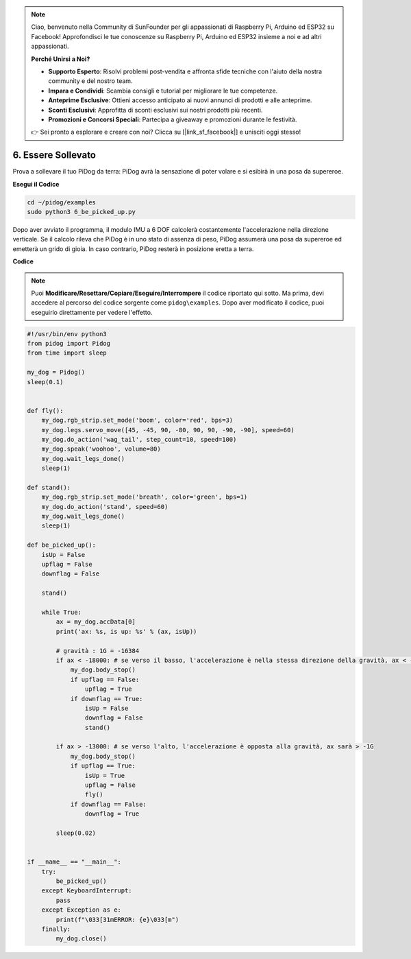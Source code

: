 .. note::

    Ciao, benvenuto nella Community di SunFounder per gli appassionati di Raspberry Pi, Arduino ed ESP32 su Facebook! Approfondisci le tue conoscenze su Raspberry Pi, Arduino ed ESP32 insieme a noi e ad altri appassionati.

    **Perché Unirsi a Noi?**

    - **Supporto Esperto**: Risolvi problemi post-vendita e affronta sfide tecniche con l'aiuto della nostra community e del nostro team.
    - **Impara e Condividi**: Scambia consigli e tutorial per migliorare le tue competenze.
    - **Anteprime Esclusive**: Ottieni accesso anticipato ai nuovi annunci di prodotti e alle anteprime.
    - **Sconti Esclusivi**: Approfitta di sconti esclusivi sui nostri prodotti più recenti.
    - **Promozioni e Concorsi Speciali**: Partecipa a giveaway e promozioni durante le festività.

    👉 Sei pronto a esplorare e creare con noi? Clicca su [|link_sf_facebook|] e unisciti oggi stesso!

6. Essere Sollevato
========================

Prova a sollevare il tuo PiDog da terra: PiDog avrà la sensazione di poter volare e si esibirà in una posa da supereroe.

.. image:: img/py_6.gif

**Esegui il Codice**

.. raw:: html

    <run></run>

.. code-block::

    cd ~/pidog/examples
    sudo python3 6_be_picked_up.py

Dopo aver avviato il programma, il modulo IMU a 6 DOF calcolerà costantemente l'accelerazione nella direzione verticale.
Se il calcolo rileva che PiDog è in uno stato di assenza di peso, PiDog assumerà una posa da supereroe ed emetterà un grido di gioia.
In caso contrario, PiDog resterà in posizione eretta a terra.



**Codice**

.. note::
    Puoi **Modificare/Resettare/Copiare/Eseguire/Interrompere** il codice riportato qui sotto. Ma prima, devi accedere al percorso del codice sorgente come ``pidog\examples``. Dopo aver modificato il codice, puoi eseguirlo direttamente per vedere l'effetto.

.. raw:: html

    <run></run>

.. code-block:: python

    #!/usr/bin/env python3
    from pidog import Pidog
    from time import sleep

    my_dog = Pidog()
    sleep(0.1)


    def fly():
        my_dog.rgb_strip.set_mode('boom', color='red', bps=3)
        my_dog.legs.servo_move([45, -45, 90, -80, 90, 90, -90, -90], speed=60)
        my_dog.do_action('wag_tail', step_count=10, speed=100)
        my_dog.speak('woohoo', volume=80)
        my_dog.wait_legs_done()
        sleep(1)

    def stand():
        my_dog.rgb_strip.set_mode('breath', color='green', bps=1)
        my_dog.do_action('stand', speed=60)
        my_dog.wait_legs_done()
        sleep(1)

    def be_picked_up():
        isUp = False
        upflag = False
        downflag = False

        stand()

        while True:
            ax = my_dog.accData[0]
            print('ax: %s, is up: %s' % (ax, isUp))

            # gravità : 1G = -16384
            if ax < -18000: # se verso il basso, l'accelerazione è nella stessa direzione della gravità, ax < -1G
                my_dog.body_stop()
                if upflag == False:
                    upflag = True
                if downflag == True:
                    isUp = False
                    downflag = False
                    stand()

            if ax > -13000: # se verso l'alto, l'accelerazione è opposta alla gravità, ax sarà > -1G
                my_dog.body_stop()
                if upflag == True:
                    isUp = True
                    upflag = False
                    fly()
                if downflag == False:
                    downflag = True

            sleep(0.02)


    if __name__ == "__main__":
        try:
            be_picked_up()
        except KeyboardInterrupt:
            pass
        except Exception as e:
            print(f"\033[31mERROR: {e}\033[m")
        finally:
            my_dog.close()